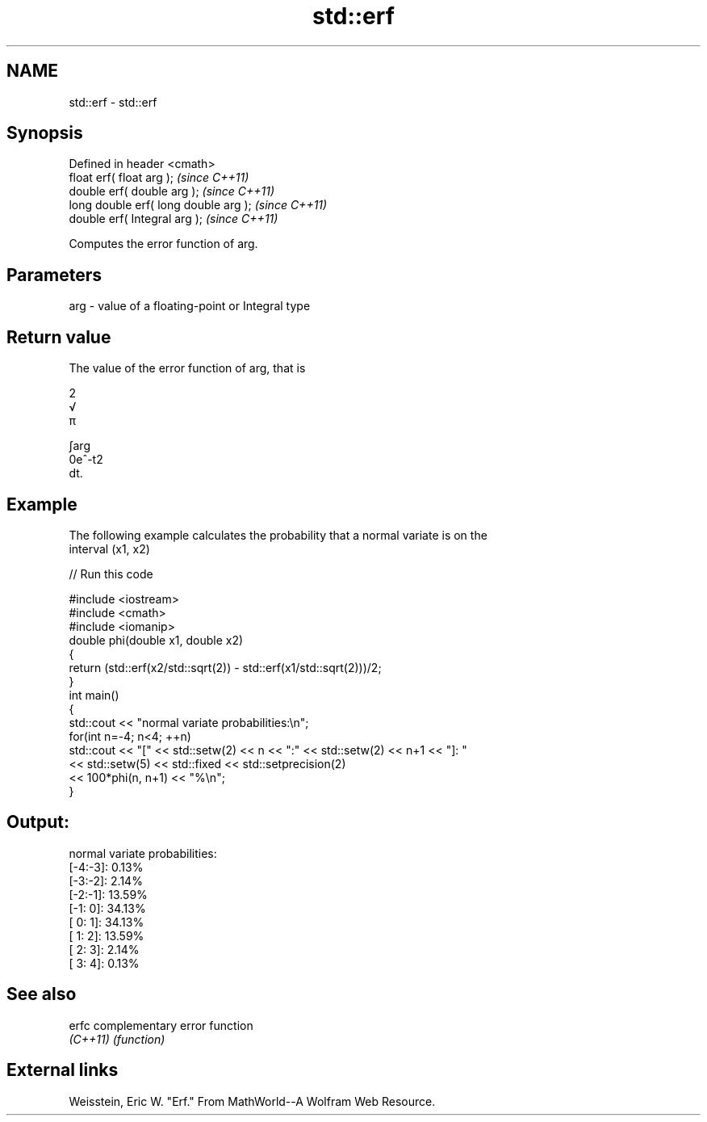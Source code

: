 .TH std::erf 3 "Nov 25 2015" "2.0 | http://cppreference.com" "C++ Standard Libary"
.SH NAME
std::erf \- std::erf

.SH Synopsis
   Defined in header <cmath>
   float       erf( float arg );        \fI(since C++11)\fP
   double      erf( double arg );       \fI(since C++11)\fP
   long double erf( long double arg );  \fI(since C++11)\fP
   double      erf( Integral arg );     \fI(since C++11)\fP

   Computes the error function of arg.

.SH Parameters

   arg - value of a floating-point or Integral type

.SH Return value

   The value of the error function of arg, that is

   2
   √
   π

   ∫arg
   0e^-t2
   dt.

.SH Example

   The following example calculates the probability that a normal variate is on the
   interval (x1, x2)

   
// Run this code

 #include <iostream>
 #include <cmath>
 #include <iomanip>
 double phi(double x1, double x2)
 {
     return (std::erf(x2/std::sqrt(2)) - std::erf(x1/std::sqrt(2)))/2;
 }
 int main()
 {
     std::cout << "normal variate probabilities:\\n";
     for(int n=-4; n<4; ++n)
         std::cout << "[" << std::setw(2) << n << ":" << std::setw(2) << n+1 << "]: "
                   << std::setw(5) << std::fixed << std::setprecision(2)
                   << 100*phi(n, n+1) << "%\\n";
 }

.SH Output:

 normal variate probabilities:
 [-4:-3]:  0.13%
 [-3:-2]:  2.14%
 [-2:-1]: 13.59%
 [-1: 0]: 34.13%
 [ 0: 1]: 34.13%
 [ 1: 2]: 13.59%
 [ 2: 3]:  2.14%
 [ 3: 4]:  0.13%

.SH See also

   erfc    complementary error function
   \fI(C++11)\fP \fI(function)\fP 

.SH External links

   Weisstein, Eric W. "Erf." From MathWorld--A Wolfram Web Resource.
